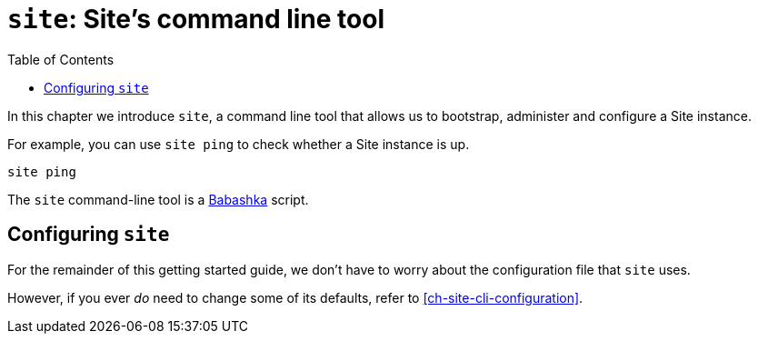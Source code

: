 = `site`: Site's command line tool
:toc: left

In this chapter we introduce `site`, a command line tool that allows us to bootstrap, administer and configure a Site instance.

For example, you can use `site ping` to check whether a Site instance is up.

----
site ping
----

****
The `site` command-line tool is a https://github.com/babashka/babashka[Babashka] script.
****

== Configuring `site`

For the remainder of this getting started guide, we don't have to worry about the configuration file that `site` uses.

However, if you ever _do_ need to change some of its defaults, refer to <<ch-site-cli-configuration>>.

